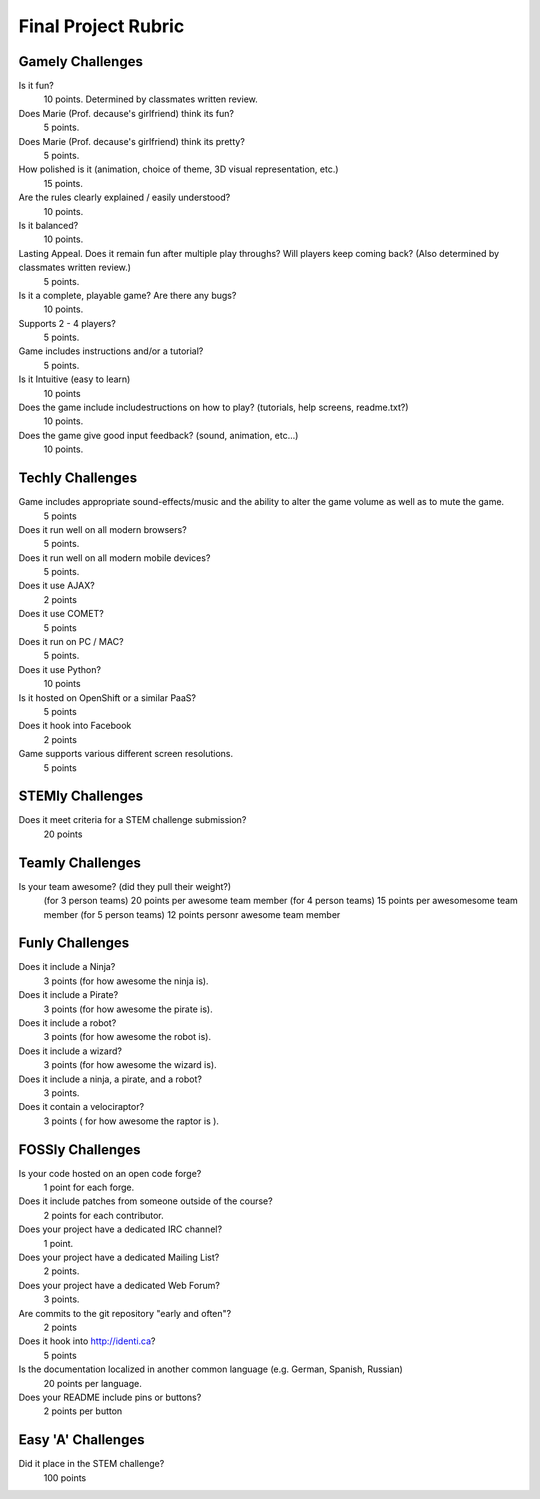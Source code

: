 Final Project Rubric
====================

Gamely Challenges
-----------------

Is it fun?
    10 points.  Determined by classmates written review.

Does Marie (Prof. decause's girlfriend) think its fun?
    5 points.

Does Marie (Prof. decause's girlfriend) think its pretty?
    5 points.

How polished is it (animation, choice of theme, 3D visual representation, etc.)
    15 points.

Are the rules clearly explained / easily understood?
    10 points.

Is it balanced?
    10 points.

Lasting Appeal. Does it remain fun after multiple play throughs?  Will players keep coming back? (Also determined by classmates written review.)
    5 points.

Is it a complete, playable game? Are there any bugs?
    10 points.

Supports 2 - 4 players?
    5 points.

Game includes instructions and/or a tutorial?
    5 points.

Is it Intuitive (easy to learn)
    10 points

Does the game include includestructions on how to play? (tutorials, help screens, readme.txt?)
    10 points.

Does the game give good input feedback? (sound, animation, etc...)
    10 points.

Techly Challenges
-----------------

Game includes appropriate sound-effects/music and the ability to alter the game volume as well as to mute the game.
    5 points

Does it run well on all modern browsers?
    5 points.

Does it run well on all modern mobile devices?
    5 points.

Does it use AJAX?
    2 points

Does it use COMET?
    5 points

Does it run on PC / MAC?
    5 points.

Does it use Python?
    10 points

Is it hosted on OpenShift or a similar PaaS?
    5 points

Does it hook into Facebook
    2 points

Game supports various different screen resolutions.
    5 points


STEMly Challenges
-----------------

Does it meet criteria for a STEM challenge submission?
    20 points

Teamly Challenges
-----------------

Is your team awesome? (did they pull their weight?)
      (for 3 person teams) 20 points per awesome team member
      (for 4 person teams) 15 points per awesomesome team member
      (for 5 person teams) 12 points personr awesome team member

Funly Challenges
----------------

Does it include a Ninja?
    3 points (for how awesome the ninja is).

Does it include a Pirate?
    3 points (for how awesome the pirate is).

Does it include a robot?
    3 points (for how awesome the robot is).

Does it include a wizard?
    3 points (for how awesome the wizard is).

Does it include a ninja, a pirate, and a robot?
    3 points.

Does it contain a velociraptor?
    3 points ( for how awesome the raptor is ).

FOSSly Challenges
-----------------

Is your code hosted on an open code forge?
    1 point for each forge.

Does it include patches from someone outside of the course?
    2 points for each contributor.

Does your project have a dedicated IRC channel?
    1 point.

Does your project have a dedicated Mailing List?
    2 points.

Does your project have a dedicated Web Forum?
    3 points.

Are commits to the git repository "early and often"?
    2 points

Does it hook into http://identi.ca?
    5 points

Is the documentation localized in another common language (e.g. German, Spanish, Russian)
    20 points per language.

Does your README include pins or buttons?
    2 points per button

Easy 'A' Challenges
-------------------

Did it place in the STEM challenge?
    100 points

